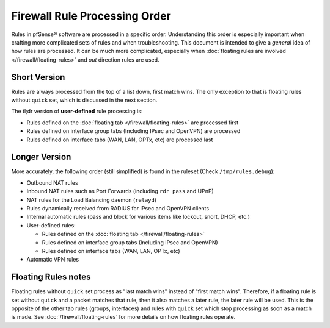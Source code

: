 Firewall Rule Processing Order
==============================

Rules in pfSense® software are processed in a specific order. Understanding
this order is especially important when crafting more complicated sets of
rules and when troubleshooting. This document is intended to give a *general*
idea of how rules are processed. It can be much more complicated, especially
when :doc:`floating rules are involved </firewall/floating-rules>` and *out*
direction rules are used.

.. seealso:: See the |book_link| for more in-depth information.

Short Version
-------------

Rules are always processed from the top of a list down, first match wins. The
only exception to that is floating rules without ``quick`` set, which is
discussed in the next section.

The tl;dr version of **user-defined** rule processing is:

* Rules defined on the :doc:`floating tab </firewall/floating-rules>` are
  processed first
* Rules defined on interface group tabs (Including IPsec and OpenVPN) are
  processed
* Rules defined on interface tabs (WAN, LAN, OPTx, etc) are processed last

Longer Version
--------------

More accurately, the following order (still simplified) is found in the ruleset
(Check ``/tmp/rules.debug``):

* Outbound NAT rules
* Inbound NAT rules such as Port Forwards (including ``rdr pass`` and UPnP)
* NAT rules for the Load Balancing daemon (``relayd``)
* Rules dynamically received from RADIUS for IPsec and OpenVPN clients
* Internal automatic rules (pass and block for various items like lockout,
  snort, DHCP, etc.)
* User-defined rules:

  * Rules defined on the :doc:`floating tab </firewall/floating-rules>`
  * Rules defined on interface group tabs (Including IPsec and OpenVPN)
  * Rules defined on interface tabs (WAN, LAN, OPTx, etc)

* Automatic VPN rules

Floating Rules notes
--------------------

Floating rules without ``quick`` set process as "last match wins" instead of
"first match wins". Therefore, if a floating rule is set without ``quick`` and a
packet matches that rule, then it also matches a later rule, the later rule will
be used. This is the opposite of the other tab rules (groups, interfaces) and
rules with ``quick`` set which stop processing as soon as a match is made. See
:doc:`/firewall/floating-rules` for more details on how floating rules operate.
